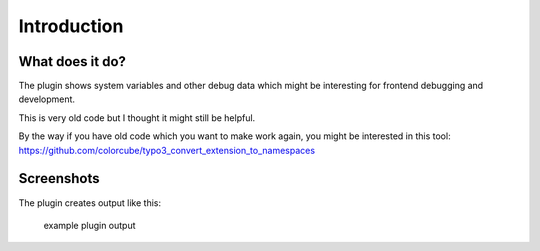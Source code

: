 ﻿.. include:: ../Includes.txt


Introduction
============

What does it do?
----------------

The plugin shows system variables and other debug data which might be interesting for frontend debugging and development.

This is very old code but I thought it might still be helpful.

By the way if you have old code which you want to make work again, you might be interested in this tool: https://github.com/colorcube/typo3_convert_extension_to_namespaces


Screenshots
-----------

The plugin creates output like this:

.. figure:: ../Images/screenshot.png

    example plugin output
